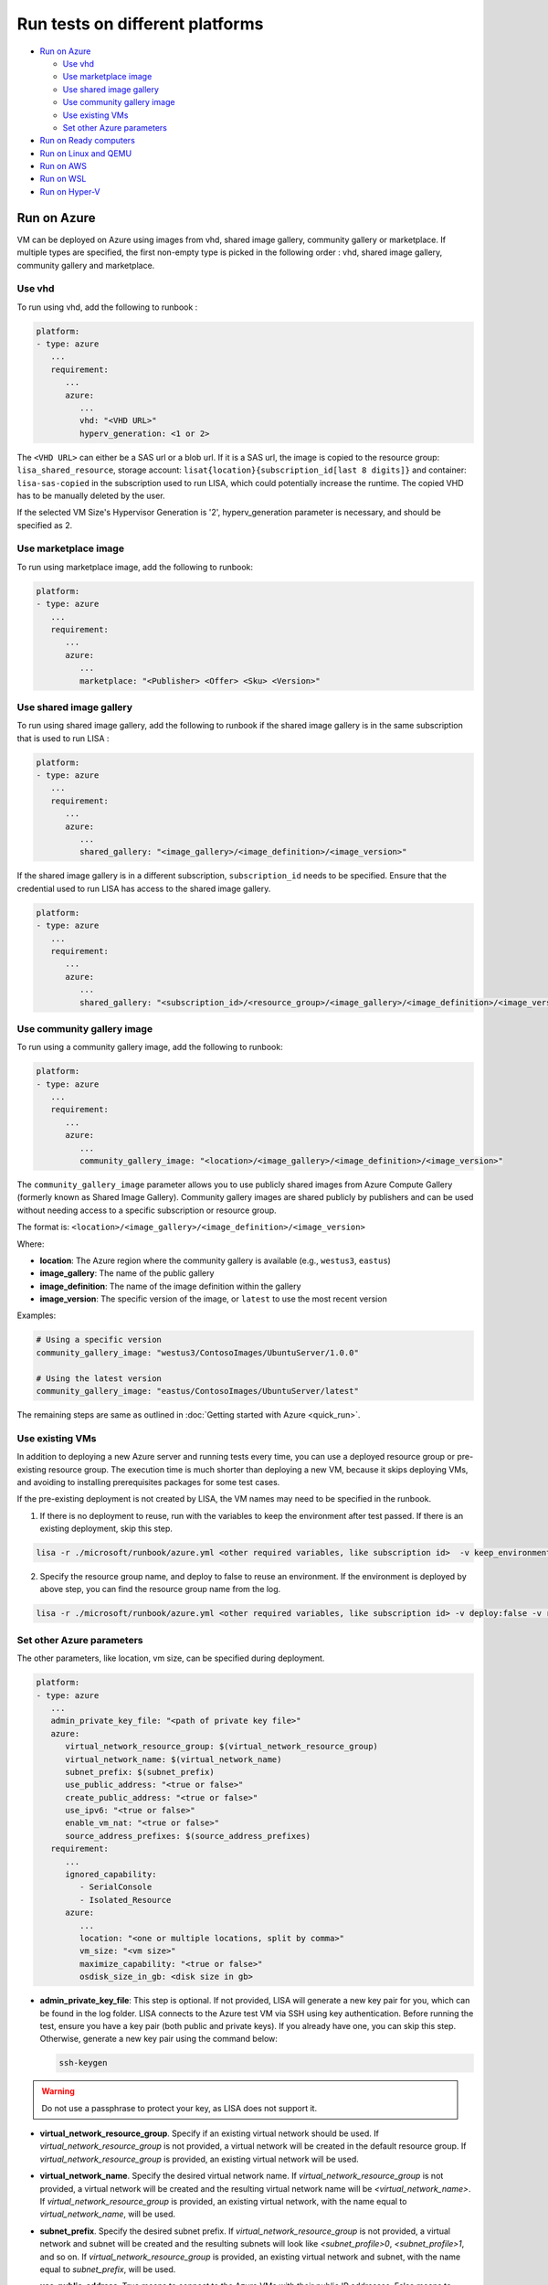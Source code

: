 Run tests on different platforms
================================

-  `Run on Azure <#run-on-azure>`__

   *  `Use vhd <#use-vhd>`__
   *  `Use marketplace image <#use-marketplace-image>`__
   *  `Use shared image gallery <#use-shared-image-gallery>`__
   *  `Use community gallery image <#use-community-gallery-image>`__
   *  `Use existing VMs <#use-existing-vms>`__
   *  `Set other Azure parameters <#set-other-azure-parameters>`__

-  `Run on Ready computers <#run-on-ready-computers>`__

-  `Run on Linux and QEMU <#run-on-linux-and-qemu>`__

-  `Run on AWS <#run-on-aws>`__

-  `Run on WSL <#run-on-wsl>`__

-  `Run on Hyper-V <#run-on-hyper-v>`__

Run on Azure
------------

VM can be deployed on Azure using images from vhd, shared image
gallery, community gallery or marketplace. If multiple types are specified, the first
non-empty type is picked in the following order :
vhd, shared image gallery, community gallery and marketplace.

Use vhd
^^^^^^^

To run using vhd, add the following to runbook :

.. code:: yaml

   platform:
   - type: azure
      ...
      requirement:
         ...
         azure:
            ...
            vhd: "<VHD URL>"
            hyperv_generation: <1 or 2>

The ``<VHD URL>`` can either be a SAS url or a blob url. If it is a SAS url, the image is copied to the resource group: ``lisa_shared_resource``, storage
account: ``lisat{location}{subscription_id[last 8 digits]}`` and container:
``lisa-sas-copied`` in the subscription used to run LISA, which could potentially
increase the runtime. The copied VHD has to be manually deleted by the user.

If the selected VM Size's Hypervisor Generation is '2', hyperv_generation
parameter is necessary, and should be specified as 2.

Use marketplace image
^^^^^^^^^^^^^^^^^^^^^

To run using marketplace image, add the following to runbook:

.. code:: yaml

   platform:
   - type: azure
      ...
      requirement:
         ...
         azure:
            ...
            marketplace: "<Publisher> <Offer> <Sku> <Version>"

Use shared image gallery
^^^^^^^^^^^^^^^^^^^^^^^^

To run using shared image gallery, add the following to runbook if the shared
image gallery is in the same subscription that is used to run LISA :

.. code:: yaml

   platform:
   - type: azure
      ...
      requirement:
         ...
         azure:
            ...
            shared_gallery: "<image_gallery>/<image_definition>/<image_version>"

If the shared image gallery is in a different subscription, ``subscription_id``
needs to be specified. Ensure that the credential used to run LISA has access to
the shared image gallery.

.. code:: yaml

   platform:
   - type: azure
      ...
      requirement:
         ...
         azure:
            ...
            shared_gallery: "<subscription_id>/<resource_group>/<image_gallery>/<image_definition>/<image_version>"

Use community gallery image
^^^^^^^^^^^^^^^^^^^^^^^^^^^^

To run using a community gallery image, add the following to runbook:

.. code:: yaml

   platform:
   - type: azure
      ...
      requirement:
         ...
         azure:
            ...
            community_gallery_image: "<location>/<image_gallery>/<image_definition>/<image_version>"

The ``community_gallery_image`` parameter allows you to use publicly shared
images from Azure Compute Gallery (formerly known as Shared Image Gallery).
Community gallery images are shared publicly by publishers and can be used
without needing access to a specific subscription or resource group.

The format is: ``<location>/<image_gallery>/<image_definition>/<image_version>``

Where:

* **location**: The Azure region where the community gallery is available (e.g., ``westus3``, ``eastus``)
* **image_gallery**: The name of the public gallery
* **image_definition**: The name of the image definition within the gallery
* **image_version**: The specific version of the image, or ``latest`` to use the most recent version

Examples:

.. code:: yaml

   # Using a specific version
   community_gallery_image: "westus3/ContosoImages/UbuntuServer/1.0.0"

   # Using the latest version
   community_gallery_image: "eastus/ContosoImages/UbuntuServer/latest"

The remaining steps are same as outlined in
:doc:`Getting started with Azure <quick_run>`.

Use existing VMs
^^^^^^^^^^^^^^^^

In addition to deploying a new Azure server and running tests every time, you
can use a deployed resource group or pre-existing resource group. The execution
time is much shorter than deploying a new VM, because it skips deploying VMs,
and avoiding to installing prerequisites packages for some test cases.

If the pre-existing deployment is not created by LISA, the VM names may need to
be specified in the runbook.

1. If there is no deployment to reuse, run with the variables to keep the
   environment after test passed. If there is an existing deployment, skip this
   step.

.. code:: bash

   lisa -r ./microsoft/runbook/azure.yml <other required variables, like subscription id>  -v keep_environment:always

2. Specify the resource group name, and deploy to false to reuse an environment.
   If the environment is deployed by above step, you can find the resource group
   name from the log.

.. code:: bash

   lisa -r ./microsoft/runbook/azure.yml <other required variables, like subscription id> -v deploy:false -v resource_group_name:"<resource group name>"

Set other Azure parameters
^^^^^^^^^^^^^^^^^^^^^^^^^^

The other parameters, like location, vm size, can be specified during
deployment.

.. code:: yaml

   platform:
   - type: azure
      ...
      admin_private_key_file: "<path of private key file>"
      azure:
         virtual_network_resource_group: $(virtual_network_resource_group)
         virtual_network_name: $(virtual_network_name)
         subnet_prefix: $(subnet_prefix)
         use_public_address: "<true or false>"
         create_public_address: "<true or false>"
         use_ipv6: "<true or false>"
         enable_vm_nat: "<true or false>"
         source_address_prefixes: $(source_address_prefixes)
      requirement:
         ...
         ignored_capability:
            - SerialConsole
            - Isolated_Resource
         azure:
            ...
            location: "<one or multiple locations, split by comma>"
            vm_size: "<vm size>"
            maximize_capability: "<true or false>"
            osdisk_size_in_gb: <disk size in gb>

* **admin_private_key_file**: This step is optional. If not provided, LISA will generate a new key pair for you,
  which can be found in the log folder. LISA connects to the Azure test VM via SSH using key authentication. Before running the test, ensure you have a key pair 
  (both public and private keys). If you already have one, you can skip this step. Otherwise, generate a new key pair using the command below:

  .. code:: bash

     ssh-keygen

.. warning::

   Do not use a passphrase to protect your key, as LISA does not support it.
* **virtual_network_resource_group**. Specify if an existing virtual network
  should be used. If `virtual_network_resource_group` is not provided, a virtual
  network will be created in the default resource group. If
  `virtual_network_resource_group` is provided, an existing virtual network will
  be used.
* **virtual_network_name**. Specify the desired virtual network name.  If 
  `virtual_network_resource_group` is not provided, a virtual network will be
  created and the resulting virtual network name will be
  `<virtual_network_name>`.  If `virtual_network_resource_group` is provided,
  an existing virtual network, with the name equal to `virtual_network_name`,
  will be used.
* **subnet_prefix**. Specify the desired subnet prefix.  If 
  `virtual_network_resource_group` is not provided, a virtual network and
  subnet will be created and the resulting subnets will look like 
  `<subnet_profile>0`, `<subnet_profile>1`, and so on.  If 
  `virtual_network_resource_group` is provided, an existing virtual network and
  subnet, with the name equal to `subnet_prefix`, will be used.
* **use_public_address**. True means to connect to the Azure VMs with their 
  public IP addresses.  False means to connect with the private IP addresses.
  If not provided, the connections will default to using the public IP
  addresses.
* **create_public_address**. True means to create a public IP address for the
  Azure VMs. False means not to create a public IP address.  If not provided,
  the connections will default to create a public IP address. It only can be used when use_public_address is set to false.
  When enable_vm_nat is set to true, the VM can access the internet even without a public IP address.
  If enable_vm_nat is set to false, the VM cannot access the internet without a public IP address.
* **use_ipv6**. When use_ipv6 is set to true, LISA uses IPv6 to connect VMs and 
  the platform may enable IPv6 connections during creating VMs. 
  The default value is `false`, it means IPv4 only.
* **enable_vm_nat**. When enable_vm_nat is set to true, the DefaultOutboundAccess 
  property of the subnet will be set to "True". This allows the VMs in the
  subnet to access the internet. The default value is `false`, it means that
  the DefaultOutboundAccess property of the subnet will be set to "False".
  This means that the VMs in the subnet cannot access the internet.
* **source_address_prefixes**. Specify source IP address ranges that are 
  allowed to access the VMs through network security group rules. If not
  provided, your current public IP address will be automatically detected and 
  used. You can specify multiple IP ranges using either comma-separated string
  format or YAML list format. Examples:
  
  .. code:: bash
  
     # Single IP range (string format)
     lisa -r ./microsoft/runbook/azure.yml -v "source_address_prefixes:192.168.1.0/24"
     
     # Multiple IP ranges (comma-separated string format)
     lisa -r ./microsoft/runbook/azure.yml -v "source_address_prefixes:192.168.1.0/24,10.0.0.0/8"
     
     # List format
     lisa -r ./microsoft/runbook/azure.yml -v "source_address_prefixes:['192.168.1.0/24','10.0.0.0/8']"
* **ignored_capability**. Specify feature names which will be ignored in 
  test requirement. You can find the feature name from its name method in source code.
  For example, IsolatedResource feature's name defined in ``lisa/features/isolated_resource.py`` as below:

   .. code:: python

             @classmethod
             def name(cls) -> str:
               return FEATURE_NAME_ISOLATED_RESOURCE

  Then, you can add ``isolated_resource`` to ``ignored_capability``.
* **location**. Specify which locations is used to deploy VMs. It can be one or
  multiple locations. For example, westus3 or westus3,eastus. If multiple
  locations are specified, it means each environment deploys VMs in one of
  location. To test multiple locations together, the :ref:`combinator
  <combinator>` is needed.
* **vm_size**. Specify which vm_size is used to deploy.
* **maximize_capability**. True means to ignore test requirement, and try best to
  run all test cases. Notice, there are some features are conflict by natural,
  so some test cases may not be picked up. This setting is useful to force run
  perf tests on not designed VM sizes.
* **osdisk_size_in_gb** is used to specify the size of the OS disk. If the specified
  size is smaller than the default size, the default size will be used.
  For range of disk size `refer <https://learn.microsoft.com/en-us/azure/virtual-machines/linux/expand-disks?tabs=ubuntu>`__

Run on Ready computers
----------------------

If you have prepared a Linux computer for testing, please run LISA with
``ready`` runbook:

1. Get the IP address of your computer for testing.

2. Get the SSH public/private key pair which can access this computer.

3. Run LISA with parameters below:

   .. code:: bash

      lisa -r ./microsoft/runbook/ready.yml -v public_address:<public address> -v "user_name:<user name>" -v "admin_private_key_file:<private key file>"

The advantage is it's not related to any infra. The shortage is that,
some test cases won't run in Ready platform, for example, test cases
cannot get serial log from a VM directly.

``ready`` runbook also supports tests which require multiple computers (for
example, networking testing); and, it supports password authentication too.
Learn more from :doc:`runbook reference <runbook>`.

For a comprehensive introduction to LISA supported test parameters and runbook
schema, please read :doc:`command-line reference <command_line>` and
:doc:`runbook reference <runbook>`.

Run on Linux and QEMU
---------------------

You can run the tests on Linux machine that has QEMU and KVM installed.

Currently, only the `CBL-Mariner <https://github.com/microsoft/CBL-Mariner>`_ distro
is supported. But it should be fairly straightforward to extend support to other
distros. Also, only the the tier 0 tests are currently supported.

For CBL-Mariner:

1. Acquire a VHDX image of CBL-Mariner.

   For example, you can build your own by following the
   `VHDX and VHD images <https://github.com/microsoft/CBL-Mariner/blob/main/toolkit/docs/quick_start/quickstart.md#vhdx-and-vhd-images>`_
   build instructions.

2. Convert image from VHDX to qcow2:

   .. code:: bash

      qemu-img convert -f vhdx -O qcow2 "<vhdx file>" "<qcow2 file>"

3. Run LISA with the parameters below:

   .. code:: bash

      ./lisa.sh  -r ./microsoft/runbook/qemu/CBL-Mariner.yml -v "admin_private_key_file:<private key file>" -v "qcow2:<qcow2 file>"

Run on AWS
------------

Linux VM can be deployed on AWS using Amazon Machine Image (AMI) that provides
the information required to launch an instance. At current all AWS resources will
be deployed to the same configured region.

1. Configure the credentials for AWS.
   The credentials could be configured in multiple ways. Please create access keys
   for an AWS Identity and Access Management(IAM) user by following the
   `cli configuration quick start <https://docs.aws.amazon.com/cli/latest/userguide/cli-configure-quickstart.html>`_.
   If you have the AWS CLI, then you can run "aws configure" to set up the credentials.

   Or you could add the following configurations to aws runbook:

   .. code:: yaml

      platform:
      - type: aws
         ...
         aws:
            aws_access_key_id: $(aws_access_key_id)
            aws_secret_access_key: $(aws_secret_access_key)
            aws_default_region: $(location)
         requirement:
            ...
            aws:
               ...
               marketplace: "<ami_image_id>"

2. Run LISA with the parameters below:

   .. code:: bash

      ./lisa.sh  -r ./microsoft/runbook/aws.yml -v "admin_username:<username>" -v "admin_private_key_file:<private key file>"

   Update the default user name for the AMI you use to launch the instance.
   For an Ubuntu AMI, the user name is ubuntu. Please refer to the
   `general prerequisites for connecting to the instance <https://docs.aws.amazon.com/AWSEC2/latest/UserGuide/connection-prereqs.html>`_.

Run on WSL
------------

WSL is supported cross all platforms by the guest layer in a node. So, it can be
run with Local, Ready, Azure, AWS, BareMetal, etc. It supports below
functionalities:

* Provisioning WSL from a clean environment, or reuse existing WSL environment.
* Replace the default kernel.
* Install distro by names.
* Support kernel format as tar.xz, unzipped kernel, or a folder which contains a
  file starting with "vmlinux-".

The WSL configurations is under platform section as below.

.. code:: yaml

   platform:
   - type: ready
      guest_enabled: true # Default is false. Make sure set it to true to enable WSL.
      guests:
      - type: wsl
        reinstall: false # Default is false. Set to true to reinstall WSL every time.
        distro: # distro name in Windows store. Default is Ubuntu.
        kernel: # path to replaced kernel
        debug_console: # true or false. Default is false. Set it to true to pop up console for debugging.

If it needs to copy kernel to the Windows host, you can use the
file_uploader transformer to upload the kernel during the "environment_connected"
phase.

.. code:: yaml

   transformer:
   - type: file_uploader
     phase: environment_connected
     source: D:\temp
     destination: \temp
     files:
       - linux-5.15.123.1-microsoft-standard-WSL2.tar.xz

Run on Hyper-V
---------------

You can run tests on a Hyper-V host on Windows 10/11 desktops or Windows Server. This platform
is useful for development and testing scenarios where you need local VM
management and control. The Hyper-V platform provides full lifecycle management
of test VMs including deployment, configuration, and cleanup.

The Hyper-V platform supports:

* Deploying VMs from VHD and VHDX files
* Generation 1 and Generation 2 VMs  
* Secure Boot configuration (disabled by default for compatibility)
* Automatic VHD resizing
* Device passthrough for GPU and other hardware
* Serial console access and logging
* NAT networking for internal switches
* Resource allocation validation
* Compressed file extraction (zip support)
* Multiple Hyper-V host connections

Prerequisites
^^^^^^^^^^^^^

1. **Windows 10/11 or Windows Server** with Hyper-V role enabled
2. **VHD/VHDX files** for the Linux distributions you want to test
3. **PowerShell execution policy** configured to allow script execution:

   .. code:: powershell

      Set-ExecutionPolicy -ExecutionPolicy RemoteSigned -Scope CurrentUser

4. **Sufficient system resources**: LISA automatically validates that the host has enough
   CPU cores and memory for the requested VM configuration
5. **Administrative privileges** on the Hyper-V host (for VM management)
6. **Network connectivity** from test machine to Hyper-V host (if using remote hosts)

Basic Configuration
^^^^^^^^^^^^^^^^^^^

To run tests using Hyper-V, add the following to your runbook:

.. code:: yaml

   platform:
   - type: hyperv
     admin_username: $(vhd_admin_username)
     admin_password: $(vhd_admin_password)
     keep_environment: $(keep_environment)
     hyperv:
       source:
         type: local
         files:
           - source: $(vhd)
             unzip: true
       servers:
         - address: $(hv_server_address)
           username: $(hv_server_username)  
           password: $(hv_server_password)
     requirement:
       core_count:
         min: 2
       memory_mb:
         min: 2048
       hyperv:
         hyperv_generation: 2

Platform Parameters
^^^^^^^^^^^^^^^^^^^

Core Platform Configuration:

* **admin_username**: Username for the VM guest OS (required)
* **admin_password**: Password for the VM guest OS (required for password auth)
* **admin_private_key_file**: Path to SSH private key file (alternative to password)  
* **keep_environment**: Whether to keep VMs after test completion:
  
  - ``"no"`` (default): Delete VMs after tests complete
  - ``"failed"``: Keep VMs only if tests fail
  - ``"always"``: Always keep VMs for debugging

Hyper-V Specific Configuration:

* **source**: Configuration for VM image sources (see `Source Configuration`_ below)
* **servers**: List of Hyper-V host servers to connect to (see `Server Configuration`_ below)
* **extra_args**: Additional PowerShell arguments for VM operations
* **wait_delete**: Wait for VM deletion to complete before proceeding (default: false)
* **device_pools**: Device passthrough pool configuration (see `Device Passthrough`_ below)

Source Configuration
^^^^^^^^^^^^^^^^^^^^

The ``source`` section configures how VM images are provided:

.. code:: yaml

   hyperv:
     source:
       type: local                    # Currently only 'local' type is supported
       files:
         - source: "/path/to/vm.vhd"  # Path to VHD/VHDX file
           destination: "vm.vhd"      # Optional: custom destination filename
           unzip: true                # Extract if source is a zip file
         - source: "/path/to/vm.zip"  # Compressed VHD files are supported
           unzip: true

Source File Options:

* **source**: Path to the VHD, VHDX, or zip file containing the VM image (required)
* **destination**: Target filename on the Hyper-V host (optional, defaults to source filename)
* **unzip**: Extract zip files automatically (default: false)

Server Configuration
^^^^^^^^^^^^^^^^^^^^

The ``servers`` section configures Hyper-V host connections:

.. code:: yaml

   hyperv:
     servers:
       - address: "localhost"         # Use local Hyper-V host
         username: ""                 # Empty for Windows authentication
         password: ""
       - address: "hyperv-host.corp"  # Remote Hyper-V host
         username: "domain\\admin"    # Domain or local admin account
         password: "secure_password"

Server Options:

* **address**: Hyper-V host address ("localhost" for local, IP/hostname for remote)
* **username**: Username for authentication (empty string uses current Windows credentials)
* **password**: Password for authentication (empty string uses current Windows credentials)

.. note::
   For localhost connections, you can often omit username/password to use
   current Windows authentication. For remote hosts, you typically need
   administrator credentials.

VM Requirements Configuration
^^^^^^^^^^^^^^^^^^^^^^^^^^^^^

Configure VM specifications in the ``requirement`` section:

.. code:: yaml

   requirement:
     core_count:
       min: 4              # Minimum CPU cores (required)
       max: 8              # Maximum CPU cores (optional)
     memory_mb:
       min: 4096           # Minimum memory in MB (required)
       max: 8192           # Maximum memory in MB (optional)
     hyperv:
       hyperv_generation: 2          # VM generation (1 or 2)
       osdisk_size_in_gb: 50         # OS disk size in GB
       device_passthrough:           # Device passthrough config (optional)
         - device_type: "gpu"
           count: 1

Hyper-V Specific Requirements:

* **hyperv_generation**: VM generation (1 or 2, default: 2)
  
  - Generation 1: Compatible with older Linux distributions, uses BIOS
  - Generation 2: Modern Linux distributions, uses UEFI, supports Secure Boot
  
* **osdisk_size_in_gb**: Resize OS disk to specified size in GB (default: 30)

  - If smaller than the source VHD size, no resize is performed
  - Automatically expands the OS partition after resize

Device Passthrough
^^^^^^^^^^^^^^^^^^

LISA supports GPU and other device passthrough to Hyper-V VMs:

.. code:: yaml

   platform:
   - type: hyperv
     hyperv:
       device_pools:
         - device_type: "gpu"      # Device type identifier
           devices:
             - instance_id: "PCI\\VEN_10DE&DEV_1234&SUBSYS_12345678&REV_A1\\4&ABCDEF12&0&0008"
               location_path: "PCIROOT(0)#PCI(0300)#PCI(0000)"
               friendly_name: "NVIDIA GeForce RTX 3080"
   requirement:
     hyperv:
       device_passthrough:
         - device_type: "gpu"
           count: 1             # Number of devices to assign

Device Pool Configuration:

* **device_type**: Identifier for the device type (e.g., "gpu", "fpga")
* **devices**: List of available devices in the pool
* **instance_id**: Windows device instance ID
* **location_path**: PCI location path
* **friendly_name**: Human-readable device name

To find device information on Windows:

.. code:: powershell

   # List GPU devices
   Get-PnpDevice -Class Display | Select-Object InstanceId, FriendlyName
   
   # Get device location path
   Get-PnpDeviceProperty -InstanceId "<instance_id>" -KeyName "DEVPKEY_Device_LocationPaths"

Advanced Configuration Examples
^^^^^^^^^^^^^^^^^^^^^^^^^^^^^^^

Multi-VM Configuration (currently limited to 1 VM):

.. code:: yaml

   platform:
   - type: hyperv
     admin_username: $(vhd_admin_username)
     admin_password: $(vhd_admin_password)
     hyperv:
       source:
         type: local
         files:
           - source: "/path/to/ubuntu.vhd"
       servers:
         - address: "hyperv1.corp"
           username: "domain\\admin"  
           password: "password"
       extra_args:
         - command: "New-VM"
           args: "-MemoryStartupBytes 8GB"
     requirement:
       node_count: 1              # Currently only 1 node supported
       core_count:
         min: 4
       memory_mb:
         min: 4096
       hyperv:
         hyperv_generation: 2
         osdisk_size_in_gb: 100

Custom PowerShell Arguments:

.. code:: yaml

   hyperv:
     extra_args:
       - command: "New-VM"         # PowerShell cmdlet name
         args: "-AutomaticCheckpointsEnabled $false"
       - command: "Set-VM"
         args: "-DynamicMemory $false"

Serial Console and Logging
^^^^^^^^^^^^^^^^^^^^^^^^^^^

LISA automatically configures serial console access for debugging:

* **Serial console logging**: Automatically enabled for all VMs
* **Log location**: Console logs are saved in the test run output directory
* **COM port**: Uses COM1 with named pipe for communication
* **Access**: Serial logs are available during and after test execution

Console logs help troubleshoot boot issues, kernel panics, and VM connectivity problems.

Networking
^^^^^^^^^^

LISA automatically handles network configuration:

* **Switch detection**: Uses the default Hyper-V virtual switch
* **Switch types**:
  
  - **External switches**: Direct VM access via host network
  - **Internal switches**: NAT mapping for VM access (port forwarding)
  
* **IP assignment**: Automatic via Hyper-V DHCP or static configuration
* **SSH access**: Automatic connection setup on port 22 (or mapped port for NAT)

For internal switches, LISA automatically:
1. Detects the switch type
2. Creates NAT port mappings for SSH access
3. Configures the connection to use the mapped port

Example Usage
^^^^^^^^^^^^^

Local Hyper-V with VHD file:

.. code:: bash

   lisa -r ./microsoft/runbook/hyperv.yml \
     -v "vhd_admin_username:testuser" \
     -v "vhd_admin_password:password123" \
     -v "vhd:/path/to/ubuntu.vhd"

Remote Hyper-V host:

.. code:: bash

   lisa -r ./microsoft/runbook/hyperv.yml \
     -v "vhd_admin_username:testuser" \
     -v "vhd_admin_password:password123" \
     -v "vhd:/path/to/ubuntu.vhd" \
     -v "hv_server_address:hyperv-host.corp" \
     -v "hv_server_username:domain\\admin" \
     -v "hv_server_password:adminpass"

Using compressed VHD files:

.. code:: bash

   lisa -r ./microsoft/runbook/hyperv.yml \
     -v "vhd_admin_username:testuser" \
     -v "vhd_admin_password:password123" \
     -v "vhd:/path/to/ubuntu.vhd.zip"

Testing with specific VM configuration:

.. code:: bash

   lisa -r ./microsoft/runbook/hyperv.yml \
     -v "vhd_admin_username:testuser" \
     -v "vhd_admin_password:password123" \
     -v "vhd:/path/to/ubuntu.vhd" \
     -v "cores:8" \
     -v "memory_mb:8192" \
     -v "osdisk_size_in_gb:100"

Troubleshooting
^^^^^^^^^^^^^^^

Common Issues and Solutions:

**VM fails to start:**

* Check VHD file path and permissions
* Verify Hyper-V host has sufficient resources
* Review serial console logs for boot errors
* Check VM generation compatibility with the Linux distribution

**Connection timeouts:**

* Verify network switch configuration
* Check if NAT is properly configured for internal switches
* Ensure SSH service is running in the VM
* Review firewall settings on both host and VM

**Device passthrough issues:**

* Verify device is not in use by host or other VMs
* Check device instance IDs and location paths
* Ensure VM is stopped before configuring passthrough
* Review Hyper-V host compatibility for device types

**Resource allocation failures:**

* Check available memory and CPU cores on host
* Review concurrent VM resource usage
* Adjust VM requirements to fit within host limits

**Authentication failures:**

* Verify administrator credentials for Hyper-V host
* Check PowerShell execution policy settings
* Ensure WinRM is configured for remote hosts
* Review domain authentication requirements

For additional troubleshooting, check:

1. **LISA logs**: Contains detailed platform operations and error messages
2. **Serial console logs**: VM boot and kernel messages  
3. **Hyper-V event logs**: Windows Event Viewer → Applications and Services → Microsoft → Windows → Hyper-V
4. **PowerShell transcripts**: If enabled, provide detailed command execution logs
